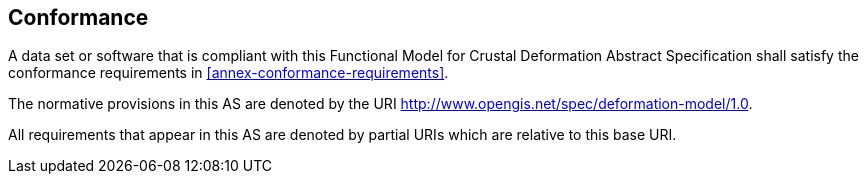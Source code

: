 
== Conformance

A data set or software that is compliant with this Functional Model for Crustal Deformation Abstract Specification shall satisfy the conformance requirements in <<annex-conformance-requirements>>.  

The normative provisions in this AS are denoted by the URI http://www.opengis.net/spec/deformation-model/1.0.

All requirements that appear in this AS are denoted by partial URIs which are relative to this base URI.


